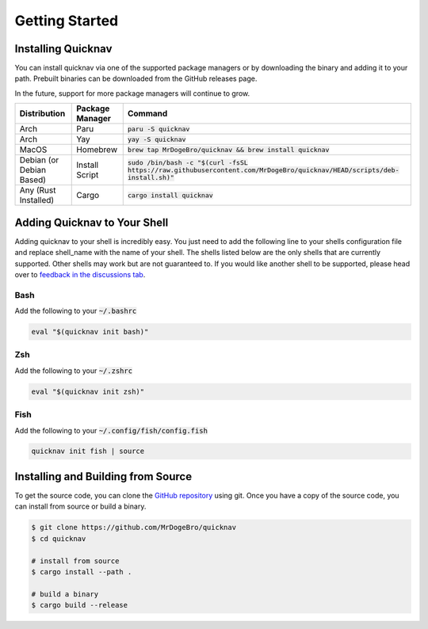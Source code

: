 Getting Started
===============

Installing Quicknav
-------------------

You can install quicknav via one of the supported package managers or by downloading the binary and
adding it to your path. Prebuilt binaries can be downloaded from the GitHub releases page.

In the future, support for more package managers will continue to grow.

+--------------------------+-----------------+----------------------------------------------------------------------------------------------------------------------------+
| Distribution             | Package Manager | Command                                                                                                                    |
+==========================+=================+============================================================================================================================+
| Arch                     | Paru            | :code:`paru -S quicknav`                                                                                                   |
+--------------------------+-----------------+----------------------------------------------------------------------------------------------------------------------------+
| Arch                     | Yay             | :code:`yay -S quicknav`                                                                                                    |
+--------------------------+-----------------+----------------------------------------------------------------------------------------------------------------------------+
| MacOS                    | Homebrew        | :code:`brew tap MrDogeBro/quicknav && brew install quicknav`                                                               |
+--------------------------+-----------------+----------------------------------------------------------------------------------------------------------------------------+
| Debian (or Debian Based) | Install Script  | :code:`sudo /bin/bash -c "$(curl -fsSL https://raw.githubusercontent.com/MrDogeBro/quicknav/HEAD/scripts/deb-install.sh)"` |
+--------------------------+-----------------+----------------------------------------------------------------------------------------------------------------------------+
| Any (Rust Installed)     | Cargo           | :code:`cargo install quicknav`                                                                                             |
+--------------------------+-----------------+----------------------------------------------------------------------------------------------------------------------------+

Adding Quicknav to Your Shell
-----------------------------

Adding quicknav to your shell is incredibly easy. You just need to add the following line to your
shells configuration file and replace shell_name with the name of your shell. The shells listed
below are the only shells that are currently supported. Other shells may work but are not guaranteed
to. If you would like another shell to be supported, please head over to
`feedback in the discussions tab <https://github.com/MrDogeBro/quicknav/discussions/categories/feedback>`_.

Bash
++++

Add the following to your :code:`~/.bashrc`

.. code:: bash

    eval "$(quicknav init bash)"

Zsh
+++

Add the following to your :code:`~/.zshrc`

.. code:: zsh

    eval "$(quicknav init zsh)"

Fish
++++

Add the following to your :code:`~/.config/fish/config.fish`

.. code:: fish

    quicknav init fish | source


Installing and Building from Source
-----------------------------------

To get the source code, you can clone the `GitHub repository <https://github.com/MrDogeBro/quicknav>`_ using git.
Once you have a copy of the source code, you can install from source or build a binary.

.. code:: bash

    $ git clone https://github.com/MrDogeBro/quicknav
    $ cd quicknav

    # install from source
    $ cargo install --path .

    # build a binary
    $ cargo build --release
